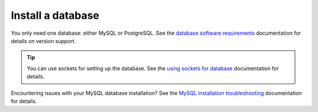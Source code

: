 Install a database
==================

You only need one database: either MySQL or PostgreSQL. See the `database software requirements <https://docs.mattermost.com/install/software-hardware-requirements.html#database-software>`__ documentation for details on version support.

.. tip::

    You can use sockets for setting up the database. See the `using sockets for database <https://docs.mattermost.com/install/setting-up-socket-based-mattermost-database.html>`__ documentation for details.

.. tabs::

  .. tab:: Install MySQL
    
    Install and set up a MySQL database for use by the Mattermost server.

    1. Log into the server that will host the database, and open a terminal window.

    2. Install MySQL.

    3. Run ``sudo mysql_secure_installation`` and follow the instructions.

    4. Log in to MySQL as *root* by running ``sudo mysql``.

    5. Create the Mattermost user *mmuser* by running ``mysql> create user 'mmuser'@'%' identified by 'mmuser-password';``. 
    
      - Use a password that is more secure than ``mmuser-password``.
      - The ``%`` means that mmuser can connect from any machine on the network. However, it's more secure to use the IP address of the machine that hosts Mattermost. For example, if you install Mattermost on the machine with IP address 10.10.10.2, then use the following command: ``mysql> create user 'mmuser'@'10.10.10.2' identified by 'mmuser-password';``

    6. Create the Mattermost database by running ``mysql> create database mattermost;``.

    7. Grant access privileges to the user *mmuser* by running ``mysql> grant all privileges on mattermost.* to 'mmuser'@'%';``.

      .. note::
      
        This query grants the MySQL user we just created all privileges on the database for convenience. If you need more security, use the following query to grant the user only the privileges necessary to run Mattermost: ``mysql> GRANT ALTER, CREATE, DELETE, DROP, INDEX, INSERT, SELECT, UPDATE, REFERENCES ON mattermost.* TO 'mmuser'@'%';``

    8. Log out of MySQL by running ``mysql> exit``. Once the database is installed and the initial setup is complete, you can install the Mattermost server.

  .. tab:: Install PostgreSQL

    Install and set up a PostgreSQL database for use by the Mattermost server. These instructions assume that the IP address of this server is ``10.10.10.1``.

    1. Log in to the server that will host the database, and install PostgreSQL. See the `PostgreSQL <https://www.postgresql.org/download/linux/ubuntu/>`__ documentation for details. When the installation is complete, the PostgreSQL server is running, and a Linux user account called *postgres* has been created.

    2. Access PostgreSQL with **one** of the following options:

      - ``sudo --login --user postgres`` then ``psql`` OR
      - ``sudo -u postgres psql``
  
    3. Create the Mattermost database by running ``postgres=# CREATE DATABASE mattermost;``.

    4. Create the Mattermost user *mmuser* by running ``postgres=# CREATE USER mmuser WITH PASSWORD 'mmuser-password';``.
  
      - Use a password that's more secure than ``mmuser-password``.

    5. Grant the user access to the Mattermost database by running ``postgres=# GRANT ALL PRIVILEGES ON DATABASE mattermost to mmuser;``.

    6. Exit the PostgreSQL interactive terminal by running ``postgres=# \q``.

    7. Log out of the *postgres* account by running ``exit``.

    8. (Optional) If you use separate servers for your database and the Mattermost server, you may allow PostgreSQL to listen on all assigned IP addresses by opening ``/etc/postgresql/{version}/main/postgresql.conf`` as *root* in a text editor, and replacing ``{version}`` with the version of PostgreSQL that's currently running. As a best practice, ensure that only the Mattermost server is able to connect to the PostgreSQL port using a firewall.

      a. Find the following line: ``#listen_addresses = 'localhost'``

      b. Uncomment the line and change ``localhost`` to ``*``: ``listen_addresses = '*'``

      c. Restart PostgreSQL for the change to take effect by running ``sudo systemctl restart postgresql``.

    9. Modify the file ``pg_hba.conf`` to allow the Mattermost server to communicate with the database.

        **If the Mattermost server and the database are on the same machine:**

        a. Open ``/etc/postgresql/{version}/main/pg_hba.conf`` as *root* in a text editor.

        b. Find the following lines:

          ``local   all             all                        peer``
      
          ``host    all             all         ::1/128        ident``

        c. Change ``peer`` and ``ident`` to ``trust``:

          ``local   all             all                        trust``
      
          ``host    all             all         ::1/128        trust``

        **If the Mattermost server and the database are on different machines:**

        a. Open ``/etc/postgresql/{version}/main/pg_hba.conf`` in a text editor as *root* user.

        b. Add the following line to the end of the file, where ``{mattermost-server-IP}`` is the IP address of the Mattermost server: ``host all all {mattermost-server-IP}/32 md5``.

    10. Reload PostgreSQL by running ``sudo systemctl reload postgresql``.

    11. Verify that you can connect with the user *mmuser*.

      - If the Mattermost server and the database are on the same machine, use the following command: ``psql --dbname=mattermost --username=mmuser --password``

      - If the Mattermost server is on a different machine, log into that machine and use the following command: ``psql --host={postgres-server-IP} --dbname=mattermost --username=mmuser --password``

    .. note::

      You might have to install the PostgreSQL client software to use the command.

    The PostgreSQL interactive terminal starts. To exit the PostgreSQL interactive terminal, type ``\q`` and press :kbd:`Enter` on Windows or Linux, or :kbd:`↵` on Mac.

    When the PostgreSQL database is installed, and the initial setup complete, you can install the Mattermost server.

Encountering issues with your MySQL database installation? See the `MySQL installation troubleshooting <https://docs.mattermost.com/install/trouble_mysql.html>`__ documentation for details.